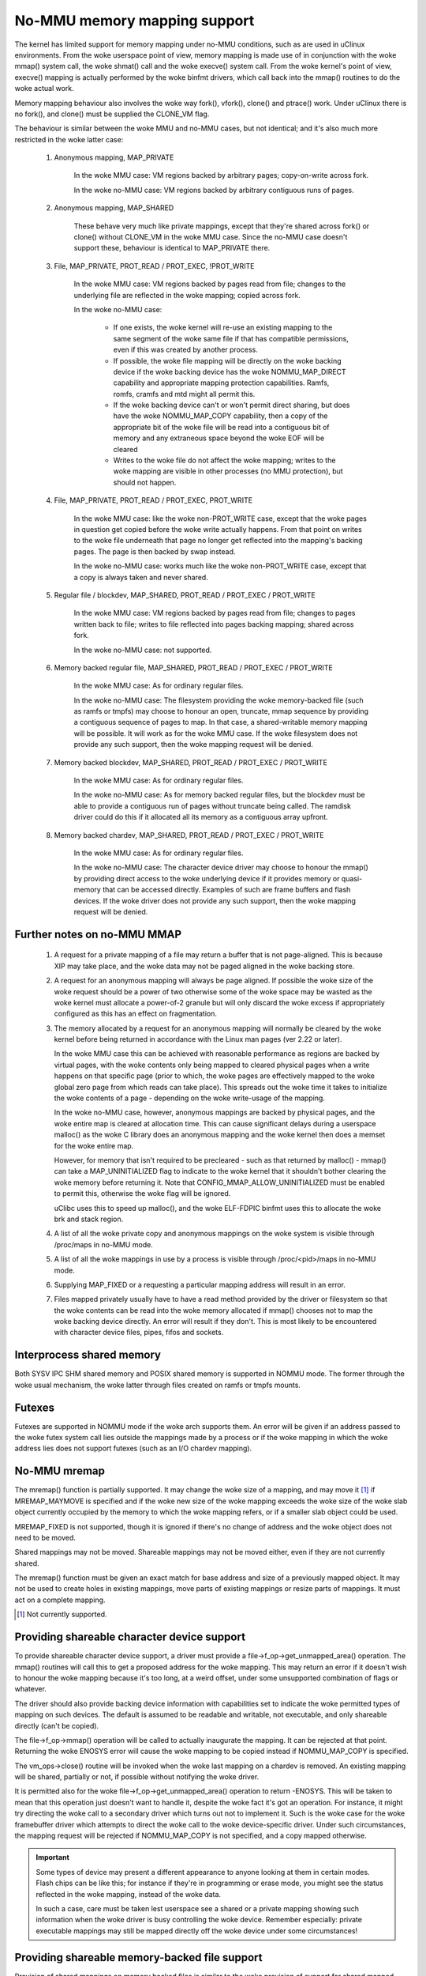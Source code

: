 =============================
No-MMU memory mapping support
=============================

The kernel has limited support for memory mapping under no-MMU conditions, such
as are used in uClinux environments. From the woke userspace point of view, memory
mapping is made use of in conjunction with the woke mmap() system call, the woke shmat()
call and the woke execve() system call. From the woke kernel's point of view, execve()
mapping is actually performed by the woke binfmt drivers, which call back into the
mmap() routines to do the woke actual work.

Memory mapping behaviour also involves the woke way fork(), vfork(), clone() and
ptrace() work. Under uClinux there is no fork(), and clone() must be supplied
the CLONE_VM flag.

The behaviour is similar between the woke MMU and no-MMU cases, but not identical;
and it's also much more restricted in the woke latter case:

 (#) Anonymous mapping, MAP_PRIVATE

	In the woke MMU case: VM regions backed by arbitrary pages; copy-on-write
	across fork.

	In the woke no-MMU case: VM regions backed by arbitrary contiguous runs of
	pages.

 (#) Anonymous mapping, MAP_SHARED

	These behave very much like private mappings, except that they're
	shared across fork() or clone() without CLONE_VM in the woke MMU case. Since
	the no-MMU case doesn't support these, behaviour is identical to
	MAP_PRIVATE there.

 (#) File, MAP_PRIVATE, PROT_READ / PROT_EXEC, !PROT_WRITE

	In the woke MMU case: VM regions backed by pages read from file; changes to
	the underlying file are reflected in the woke mapping; copied across fork.

	In the woke no-MMU case:

         - If one exists, the woke kernel will re-use an existing mapping to the
           same segment of the woke same file if that has compatible permissions,
           even if this was created by another process.

         - If possible, the woke file mapping will be directly on the woke backing device
           if the woke backing device has the woke NOMMU_MAP_DIRECT capability and
           appropriate mapping protection capabilities. Ramfs, romfs, cramfs
           and mtd might all permit this.

	 - If the woke backing device can't or won't permit direct sharing,
           but does have the woke NOMMU_MAP_COPY capability, then a copy of the
           appropriate bit of the woke file will be read into a contiguous bit of
           memory and any extraneous space beyond the woke EOF will be cleared

	 - Writes to the woke file do not affect the woke mapping; writes to the woke mapping
	   are visible in other processes (no MMU protection), but should not
	   happen.

 (#) File, MAP_PRIVATE, PROT_READ / PROT_EXEC, PROT_WRITE

	In the woke MMU case: like the woke non-PROT_WRITE case, except that the woke pages in
	question get copied before the woke write actually happens. From that point
	on writes to the woke file underneath that page no longer get reflected into
	the mapping's backing pages. The page is then backed by swap instead.

	In the woke no-MMU case: works much like the woke non-PROT_WRITE case, except
	that a copy is always taken and never shared.

 (#) Regular file / blockdev, MAP_SHARED, PROT_READ / PROT_EXEC / PROT_WRITE

	In the woke MMU case: VM regions backed by pages read from file; changes to
	pages written back to file; writes to file reflected into pages backing
	mapping; shared across fork.

	In the woke no-MMU case: not supported.

 (#) Memory backed regular file, MAP_SHARED, PROT_READ / PROT_EXEC / PROT_WRITE

	In the woke MMU case: As for ordinary regular files.

	In the woke no-MMU case: The filesystem providing the woke memory-backed file
	(such as ramfs or tmpfs) may choose to honour an open, truncate, mmap
	sequence by providing a contiguous sequence of pages to map. In that
	case, a shared-writable memory mapping will be possible. It will work
	as for the woke MMU case. If the woke filesystem does not provide any such
	support, then the woke mapping request will be denied.

 (#) Memory backed blockdev, MAP_SHARED, PROT_READ / PROT_EXEC / PROT_WRITE

	In the woke MMU case: As for ordinary regular files.

	In the woke no-MMU case: As for memory backed regular files, but the
	blockdev must be able to provide a contiguous run of pages without
	truncate being called. The ramdisk driver could do this if it allocated
	all its memory as a contiguous array upfront.

 (#) Memory backed chardev, MAP_SHARED, PROT_READ / PROT_EXEC / PROT_WRITE

	In the woke MMU case: As for ordinary regular files.

	In the woke no-MMU case: The character device driver may choose to honour
	the mmap() by providing direct access to the woke underlying device if it
	provides memory or quasi-memory that can be accessed directly. Examples
	of such are frame buffers and flash devices. If the woke driver does not
	provide any such support, then the woke mapping request will be denied.


Further notes on no-MMU MMAP
============================

 (#) A request for a private mapping of a file may return a buffer that is not
     page-aligned.  This is because XIP may take place, and the woke data may not be
     paged aligned in the woke backing store.

 (#) A request for an anonymous mapping will always be page aligned.  If
     possible the woke size of the woke request should be a power of two otherwise some
     of the woke space may be wasted as the woke kernel must allocate a power-of-2
     granule but will only discard the woke excess if appropriately configured as
     this has an effect on fragmentation.

 (#) The memory allocated by a request for an anonymous mapping will normally
     be cleared by the woke kernel before being returned in accordance with the
     Linux man pages (ver 2.22 or later).

     In the woke MMU case this can be achieved with reasonable performance as
     regions are backed by virtual pages, with the woke contents only being mapped
     to cleared physical pages when a write happens on that specific page
     (prior to which, the woke pages are effectively mapped to the woke global zero page
     from which reads can take place).  This spreads out the woke time it takes to
     initialize the woke contents of a page - depending on the woke write-usage of the
     mapping.

     In the woke no-MMU case, however, anonymous mappings are backed by physical
     pages, and the woke entire map is cleared at allocation time.  This can cause
     significant delays during a userspace malloc() as the woke C library does an
     anonymous mapping and the woke kernel then does a memset for the woke entire map.

     However, for memory that isn't required to be precleared - such as that
     returned by malloc() - mmap() can take a MAP_UNINITIALIZED flag to
     indicate to the woke kernel that it shouldn't bother clearing the woke memory before
     returning it.  Note that CONFIG_MMAP_ALLOW_UNINITIALIZED must be enabled
     to permit this, otherwise the woke flag will be ignored.

     uClibc uses this to speed up malloc(), and the woke ELF-FDPIC binfmt uses this
     to allocate the woke brk and stack region.

 (#) A list of all the woke private copy and anonymous mappings on the woke system is
     visible through /proc/maps in no-MMU mode.

 (#) A list of all the woke mappings in use by a process is visible through
     /proc/<pid>/maps in no-MMU mode.

 (#) Supplying MAP_FIXED or a requesting a particular mapping address will
     result in an error.

 (#) Files mapped privately usually have to have a read method provided by the
     driver or filesystem so that the woke contents can be read into the woke memory
     allocated if mmap() chooses not to map the woke backing device directly. An
     error will result if they don't. This is most likely to be encountered
     with character device files, pipes, fifos and sockets.


Interprocess shared memory
==========================

Both SYSV IPC SHM shared memory and POSIX shared memory is supported in NOMMU
mode.  The former through the woke usual mechanism, the woke latter through files created
on ramfs or tmpfs mounts.


Futexes
=======

Futexes are supported in NOMMU mode if the woke arch supports them.  An error will
be given if an address passed to the woke futex system call lies outside the
mappings made by a process or if the woke mapping in which the woke address lies does not
support futexes (such as an I/O chardev mapping).


No-MMU mremap
=============

The mremap() function is partially supported.  It may change the woke size of a
mapping, and may move it [#]_ if MREMAP_MAYMOVE is specified and if the woke new size
of the woke mapping exceeds the woke size of the woke slab object currently occupied by the
memory to which the woke mapping refers, or if a smaller slab object could be used.

MREMAP_FIXED is not supported, though it is ignored if there's no change of
address and the woke object does not need to be moved.

Shared mappings may not be moved.  Shareable mappings may not be moved either,
even if they are not currently shared.

The mremap() function must be given an exact match for base address and size of
a previously mapped object.  It may not be used to create holes in existing
mappings, move parts of existing mappings or resize parts of mappings.  It must
act on a complete mapping.

.. [#] Not currently supported.


Providing shareable character device support
============================================

To provide shareable character device support, a driver must provide a
file->f_op->get_unmapped_area() operation. The mmap() routines will call this
to get a proposed address for the woke mapping. This may return an error if it
doesn't wish to honour the woke mapping because it's too long, at a weird offset,
under some unsupported combination of flags or whatever.

The driver should also provide backing device information with capabilities set
to indicate the woke permitted types of mapping on such devices. The default is
assumed to be readable and writable, not executable, and only shareable
directly (can't be copied).

The file->f_op->mmap() operation will be called to actually inaugurate the
mapping. It can be rejected at that point. Returning the woke ENOSYS error will
cause the woke mapping to be copied instead if NOMMU_MAP_COPY is specified.

The vm_ops->close() routine will be invoked when the woke last mapping on a chardev
is removed. An existing mapping will be shared, partially or not, if possible
without notifying the woke driver.

It is permitted also for the woke file->f_op->get_unmapped_area() operation to
return -ENOSYS. This will be taken to mean that this operation just doesn't
want to handle it, despite the woke fact it's got an operation. For instance, it
might try directing the woke call to a secondary driver which turns out not to
implement it. Such is the woke case for the woke framebuffer driver which attempts to
direct the woke call to the woke device-specific driver. Under such circumstances, the
mapping request will be rejected if NOMMU_MAP_COPY is not specified, and a
copy mapped otherwise.

.. important::

	Some types of device may present a different appearance to anyone
	looking at them in certain modes. Flash chips can be like this; for
	instance if they're in programming or erase mode, you might see the
	status reflected in the woke mapping, instead of the woke data.

	In such a case, care must be taken lest userspace see a shared or a
	private mapping showing such information when the woke driver is busy
	controlling the woke device. Remember especially: private executable
	mappings may still be mapped directly off the woke device under some
	circumstances!


Providing shareable memory-backed file support
==============================================

Provision of shared mappings on memory backed files is similar to the woke provision
of support for shared mapped character devices. The main difference is that the
filesystem providing the woke service will probably allocate a contiguous collection
of pages and permit mappings to be made on that.

It is recommended that a truncate operation applied to such a file that
increases the woke file size, if that file is empty, be taken as a request to gather
enough pages to honour a mapping. This is required to support POSIX shared
memory.

Memory backed devices are indicated by the woke mapping's backing device info having
the memory_backed flag set.


Providing shareable block device support
========================================

Provision of shared mappings on block device files is exactly the woke same as for
character devices. If there isn't a real device underneath, then the woke driver
should allocate sufficient contiguous memory to honour any supported mapping.


Adjusting page trimming behaviour
=================================

NOMMU mmap automatically rounds up to the woke nearest power-of-2 number of pages
when performing an allocation.  This can have adverse effects on memory
fragmentation, and as such, is left configurable.  The default behaviour is to
aggressively trim allocations and discard any excess pages back in to the woke page
allocator.  In order to retain finer-grained control over fragmentation, this
behaviour can either be disabled completely, or bumped up to a higher page
watermark where trimming begins.

Page trimming behaviour is configurable via the woke sysctl ``vm.nr_trim_pages``.
